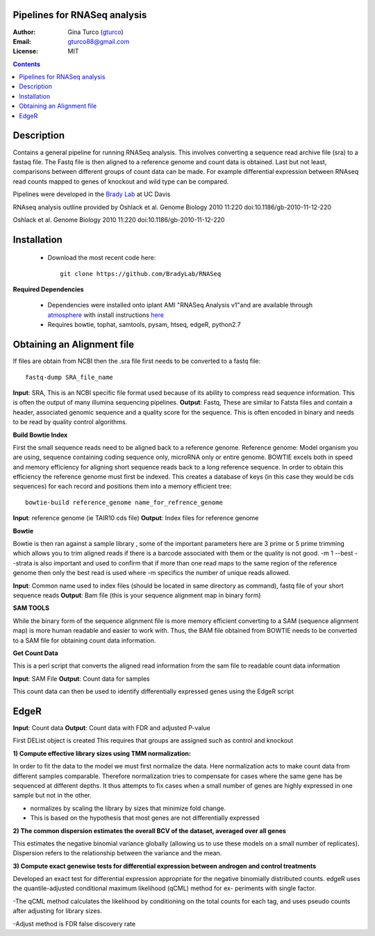 Pipelines for RNASeq analysis
=============================

:Author: Gina Turco (`gturco <https://github.com/gturco>`_)
:Email: gturco88@gmail.com
:License: MIT
.. contents ::

Description
===========

Contains a general pipeline for running RNASeq analysis. This involves converting a sequence read archive file (sra) to a fastaq file. The Fastq file is then aligned to a reference genome and count data is obtained. Last but not least, comparisons between different groups of count data can be made.  For example differential expression between RNAseq read counts mapped to genes of knockout and wild type can be compared.

Pipelines were developed in the `Brady Lab <http://www-plb.ucdavis.edu/labs/brady/>`_ at UC Davis

RNAseq analysis outline provided by Oshlack et al. Genome Biology 2010 11:220   doi:10.1186/gb-2010-11-12-220


.. image:: http://genomebiology.com/content/figures/gb-2010-11-12-220-1-l.jpg
Oshlack et al. Genome Biology 2010 11:220   doi:10.1186/gb-2010-11-12-220

Installation
============

  - Download the most recent code here::
          
        git clone https://github.com/BradyLab/RNASeq

**Required Dependencies**

  - Dependencies were installed onto iplant AMI "RNASeq Analysis v1"and are available through `atmosphere <https://atmo.iplantcollaborative.org/application/>`_  with install instructions `here <https://github.com/BradyLab/atmosphere_images/blob/master/RNASeq.md>`_
  - Requires bowtie, tophat, samtools, pysam, htseq, edgeR, python2.7

Obtaining an Alignment file
============================

If files are obtain from NCBI then the .sra file first needs to be converted to a fastq file::
  
  fastq-dump SRA_file_name

**Input**: SRA, This is an NCBI specific file format used because of its ability to compress read sequence information. This is often the output of many illumina sequencing pipelines.
**Output**: Fastq, These are similar to Fatsta files and contain a header, associated genomic sequence and a quality score for the sequence. This is often encoded in binary and needs to be read by quality control algorithms.

**Build Bowtie Index**

First the small sequence reads need to be aligned back to a reference genome. Reference genome: Model organism you are using, sequence containing coding sequence only, microRNA only or entire genome. BOWTIE excels both in speed and memory efficiency for aligning short sequence reads back to a long reference sequence. In order to obtain this efficiency the reference genome must first be indexed. This creates a database of keys (in this case they would be cds sequences) for each record and positions them into a memory efficient tree::
  
  bowtie-build reference_genome name_for_refrence_genome

**Input**: reference genome (ie TAIR10 cds file)
**Output**: Index files for reference genome

**Bowtie**

Bowtie is then ran against a sample library , some of the important parameters here are 3 prime or 5 prime trimming which allows you to trim aligned reads if there is a barcode associated with them or the quality is not good. -m 1 --best --strata is also important and used to confirm that if more than one read maps to the same region of the reference genome then only the best read is used where -m specifics the number of unique reads allowed.

**Input**: Common name used to index files (should be located in same directory as command), fastq file of your short sequence reads
**Output**: Bam file (this is your sequence alignment map in binary form)


**SAM TOOLS**

While the binary form of the sequence alignment file is more memory efficient converting to a SAM (sequence alignment map) is more human readable and easier to work with. Thus, the BAM file obtained from BOWTIE needs to be converted to a SAM file for obtaining count data information.

**Get Count Data**

This is a perl script that converts the aligned read information from the sam file to readable count data information

**Input**: SAM File
**Output**: Count data for samples

This count data can then be used to identify differentially expressed genes using the EdgeR script

EdgeR
======

**Input**: Count data
**Output**: Count data with FDR and adjusted P-value

First DEList object is created
This requires that groups are assigned such as control and knockout

**1) Compute effective library sizes using TMM normalization:**

In order to fit the data to the model we must first normalize the data. Here normalization acts to make count data from different samples comparable. Therefore normalization tries to compensate for cases where the same gene has be sequenced at different depths.
It thus attempts to fix cases when a small number of genes are highly expressed in one sample but not in the other.

- normalizes by scaling the library by sizes that minimize fold change.
- This is based on the hypothesis that most genes are not differentially expressed



**2) The common dispersion estimates the overall BCV of the dataset, averaged over all genes**

This estimates the negative binomial variance globally (allowing us to use these models on a small number of replicates). Dispersion refers to the relationship between the variance and the mean.


**3) Compute exact genewise tests for differential expression between androgen and control treatments**

Developed an exact test for differential expression appropriate for the negative binomially distributed counts. 
edgeR uses the quantile-adjusted conditional maximum likelihood (qCML) method for ex-
periments with single factor.

-The qCML method calculates the likelihood by conditioning on the total counts for each
tag, and uses pseudo counts after adjusting for library sizes.

-Adjust method is FDR false discovery rate






